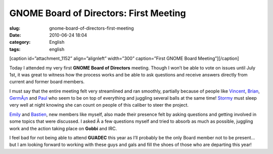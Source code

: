 GNOME Board of Directors: First Meeting
#######################################
:slug: gnome-board-of-directors-first-meeting
:date: 2010-06-24 18:04
:category: English
:tags: english

[caption id=”attachment\_1152” align=”alignleft” width=”300”
caption=”First GNOME Board Meeting”]\ |First GNOME Board
Meeting|\ [/caption]

Today I attended my very first **GNOME Board of Directors** meeting.
Though I won’t be able to vote on issues until July 1st, it was great to
witness how the process works and be able to ask questions and receive
answers directly from current and former board members.

I must say that the entire meeting felt very streamlined and ran
smoothly, partially because of people like
`Vincent <http://www.vuntz.net/journal/>`__,
`Brian <http://blogs.sun.com/yippi/>`__,
`GermÃ¡n <http://blogs.gnome.org/gpoo>`__ and
`Paul <http://www.paulcutler.org/blog>`__ who seem to be on top of
everything and juggling several balls at the same time!
`Stormy <http://stormyscorner.com/>`__ must sleep very well at night
knowing she can count on people of this caliber to steer the project.

`Emily <http://blogs.sun.com/emily/>`__ and
`Bastien <http://www.hadess.net/>`__, new members like myself, also made
their presence felt by asking questions and getting involved in some
topics that were discussed. I asked Â a few questions myself and tried
to absorb as much as possible, juggling work and the action taking place
on **Gobbi** and IRC.

I feel bad for not being able to attend **GUADEC** this year as I’ll
probably be the only Board member not to be present… but I am looking
forward to working with these guys and gals and fill the shoes of those
who are departing this year!

.. |First GNOME Board Meeting| image:: http://www.ogmaciel.com/wp-content/uploads/2010/06/340305918_6413d10fcc_z-300x225.jpg
   :target: http://www.flickr.com/photos/jonjon_2k8/340305918/
